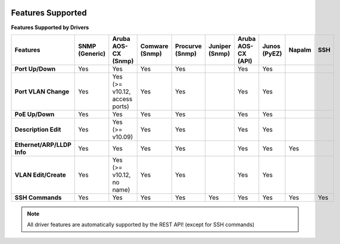 .. image:: _static/openl2m_logo.png

Features Supported
==================

**Features Supported by Drivers**

.. list-table::
   :header-rows: 1
   :stub-columns: 1

   * - Features
     - SNMP (Generic)
     - Aruba AOS-CX (Snmp)
     - Comware (Snmp)
     - Procurve (Snmp)
     - Juniper (Snmp)
     - Aruba AOS-CX (API)
     - Junos (PyEZ)
     - Napalm
     - SSH

   * - Port Up/Down
     - Yes
     - Yes
     - Yes
     - Yes
     -
     - Yes
     - Yes
     -
     -

   * - Port VLAN Change
     - Yes
     - Yes (>= v10.12, access ports)
     - Yes
     - Yes
     -
     - Yes
     - Yes
     -
     -

   * - PoE Up/Down
     - Yes
     - Yes
     - Yes
     - Yes
     -
     - Yes
     - Yes
     -
     -

   * - Description Edit
     - Yes
     - Yes (>= v10.09)
     - Yes
     - Yes
     -
     - Yes
     - Yes
     -
     -

   * - Ethernet/ARP/LLDP Info
     - Yes
     - Yes
     - Yes
     - Yes
     -
     - Yes
     - Yes
     - Yes
     -

   * - VLAN Edit/Create
     - Yes
     - Yes (>= v10.12, no name)
     - Yes
     - Yes
     -
     - Yes
     - Yes
     -
     -

   * - SSH Commands
     - Yes
     - Yes
     - Yes
     - Yes
     - Yes
     - Yes
     - Yes
     - Yes
     - Yes

.. note::

  All driver features are automatically supported by the REST API! (except for SSH commands)
